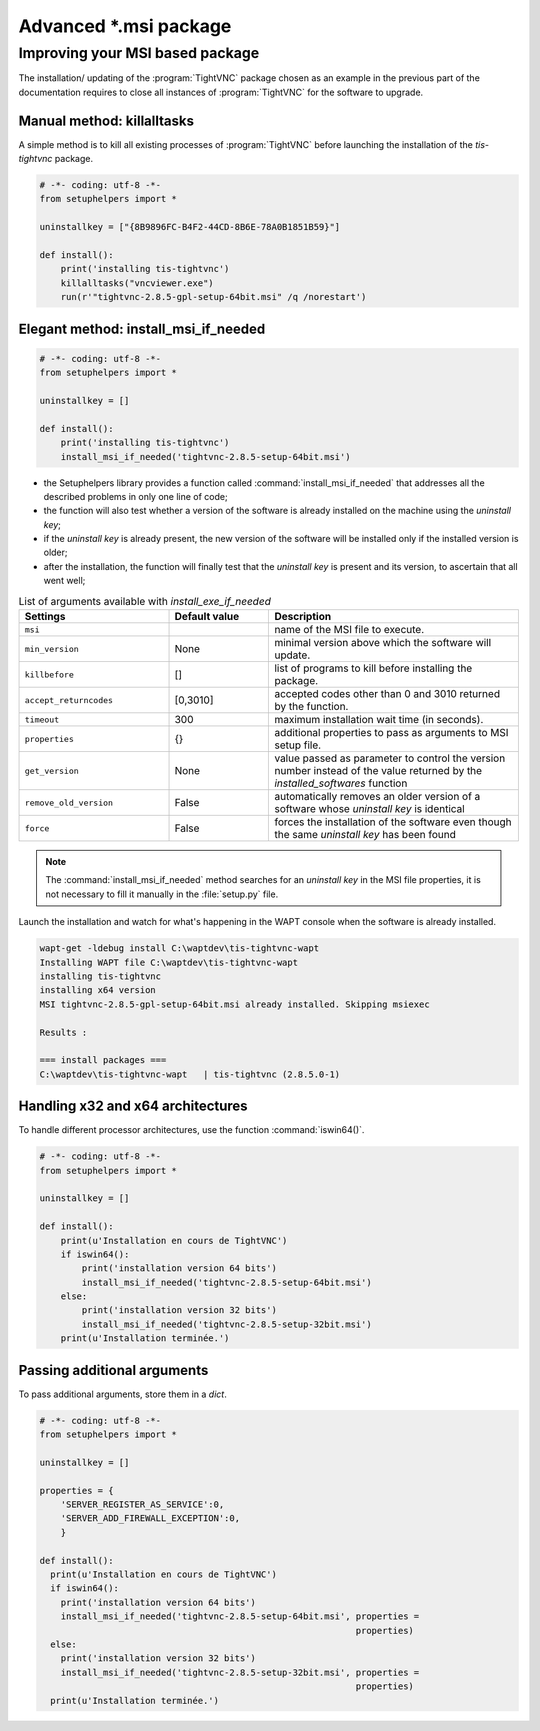 .. Reminder for header structure :
   Niveau 1 : ====================
   Niveau 2 : --------------------
   Niveau 3 : ++++++++++++++++++++
   Niveau 4 : """"""""""""""""""""
   Niveau 5 : ^^^^^^^^^^^^^^^^^^^^

.. meta::
  :description: Packaging advanced \*.msi package
  :keywords: msi, WAPT, advanced, complex, installation, installing,
             documentation

.. _complex_msi_packaging:

Advanced \*.msi package
=======================

Improving your MSI based package
--------------------------------

The installation/ updating of the :program:`TightVNC` package chosen
as an example in the previous part of the documentation requires to close
all instances of :program:`TightVNC` for the software to upgrade.

Manual method: killalltasks
+++++++++++++++++++++++++++

A simple method is to kill all existing processes of :program:`TightVNC`
before launching the installation of the *tis-tightvnc* package.

.. code-block:: python

  # -*- coding: utf-8 -*-
  from setuphelpers import *

  uninstallkey = ["{8B9896FC-B4F2-44CD-8B6E-78A0B1851B59}"]

  def install():
      print('installing tis-tightvnc')
      killalltasks("vncviewer.exe")
      run(r'"tightvnc-2.8.5-gpl-setup-64bit.msi" /q /norestart')

Elegant method: install_msi_if_needed
+++++++++++++++++++++++++++++++++++++

.. code-block:: python

  # -*- coding: utf-8 -*-
  from setuphelpers import *

  uninstallkey = []

  def install():
      print('installing tis-tightvnc')
      install_msi_if_needed('tightvnc-2.8.5-setup-64bit.msi')

* the Setuphelpers library provides a function called
  :command:`install_msi_if_needed` that addresses all the described problems
  in only one line of code;

* the function will also test whether a version of the software
  is already installed on the machine using the *uninstall key*;

* if the *uninstall key* is already present, the new version of the software
  will be installed only if the installed version is older;

* after the installation, the function will finally test that the *uninstall key*
  is present and its version, to ascertain that all went well;

.. table:: List of arguments available with *install_exe_if_needed*
  :widths: 30, 20, 50
  :align: center

  ========================= ========= ==========================================
  Settings                  Default     Description
                            value
  ========================= ========= ==========================================
  ``msi``                             name of the MSI file to execute.
  ``min_version``           None      minimal version above which the software
                                      will update.
  ``killbefore``            []        list of programs to kill before installing
                                      the package.
  ``accept_returncodes``    [0,3010]  accepted codes other than 0 and 3010
                                      returned by the function.
  ``timeout``               300       maximum installation wait time
                                      (in seconds).
  ``properties``            {}        additional properties to pass as arguments
                                      to MSI setup file.
  ``get_version``           None      value passed as parameter to control
                                      the version number instead of the value
                                      returned by the *installed_softwares*
                                      function
  ``remove_old_version``    False     automatically removes an older version
                                      of a software whose *uninstall key*
                                      is identical
  ``force``                 False     forces the installation of the software
                                      even though the same *uninstall key*
                                      has been found
  ========================= ========= ==========================================

.. note::

  The :command:`install_msi_if_needed` method searches for an *uninstall key*
  in the MSI file properties, it is not necessary to fill it manually
  in the :file:`setup.py` file.

Launch the installation and watch for what's happening in the WAPT console
when the software is already installed.

.. code-block:: bash

  wapt-get -ldebug install C:\waptdev\tis-tightvnc-wapt
  Installing WAPT file C:\waptdev\tis-tightvnc-wapt
  installing tis-tightvnc
  installing x64 version
  MSI tightvnc-2.8.5-gpl-setup-64bit.msi already installed. Skipping msiexec

  Results :

  === install packages ===
  C:\waptdev\tis-tightvnc-wapt   | tis-tightvnc (2.8.5.0-1)

Handling x32 and x64 architectures
++++++++++++++++++++++++++++++++++

To handle different processor architectures,
use the function :command:`iswin64()`.

.. code-block:: python

  # -*- coding: utf-8 -*-
  from setuphelpers import *

  uninstallkey = []

  def install():
      print(u'Installation en cours de TightVNC')
      if iswin64():
          print('installation version 64 bits')
          install_msi_if_needed('tightvnc-2.8.5-setup-64bit.msi')
      else:
          print('installation version 32 bits')
          install_msi_if_needed('tightvnc-2.8.5-setup-32bit.msi')
      print(u'Installation terminée.')

Passing additional arguments
++++++++++++++++++++++++++++

To pass additional arguments, store them in a *dict*.

.. code-block:: python

  # -*- coding: utf-8 -*-
  from setuphelpers import *

  uninstallkey = []

  properties = {
      'SERVER_REGISTER_AS_SERVICE':0,
      'SERVER_ADD_FIREWALL_EXCEPTION':0,
      }

  def install():
    print(u'Installation en cours de TightVNC')
    if iswin64():
      print('installation version 64 bits')
      install_msi_if_needed('tightvnc-2.8.5-setup-64bit.msi', properties =
                                                              properties)
    else:
      print('installation version 32 bits')
      install_msi_if_needed('tightvnc-2.8.5-setup-32bit.msi', properties =
                                                              properties)
    print(u'Installation terminée.')
